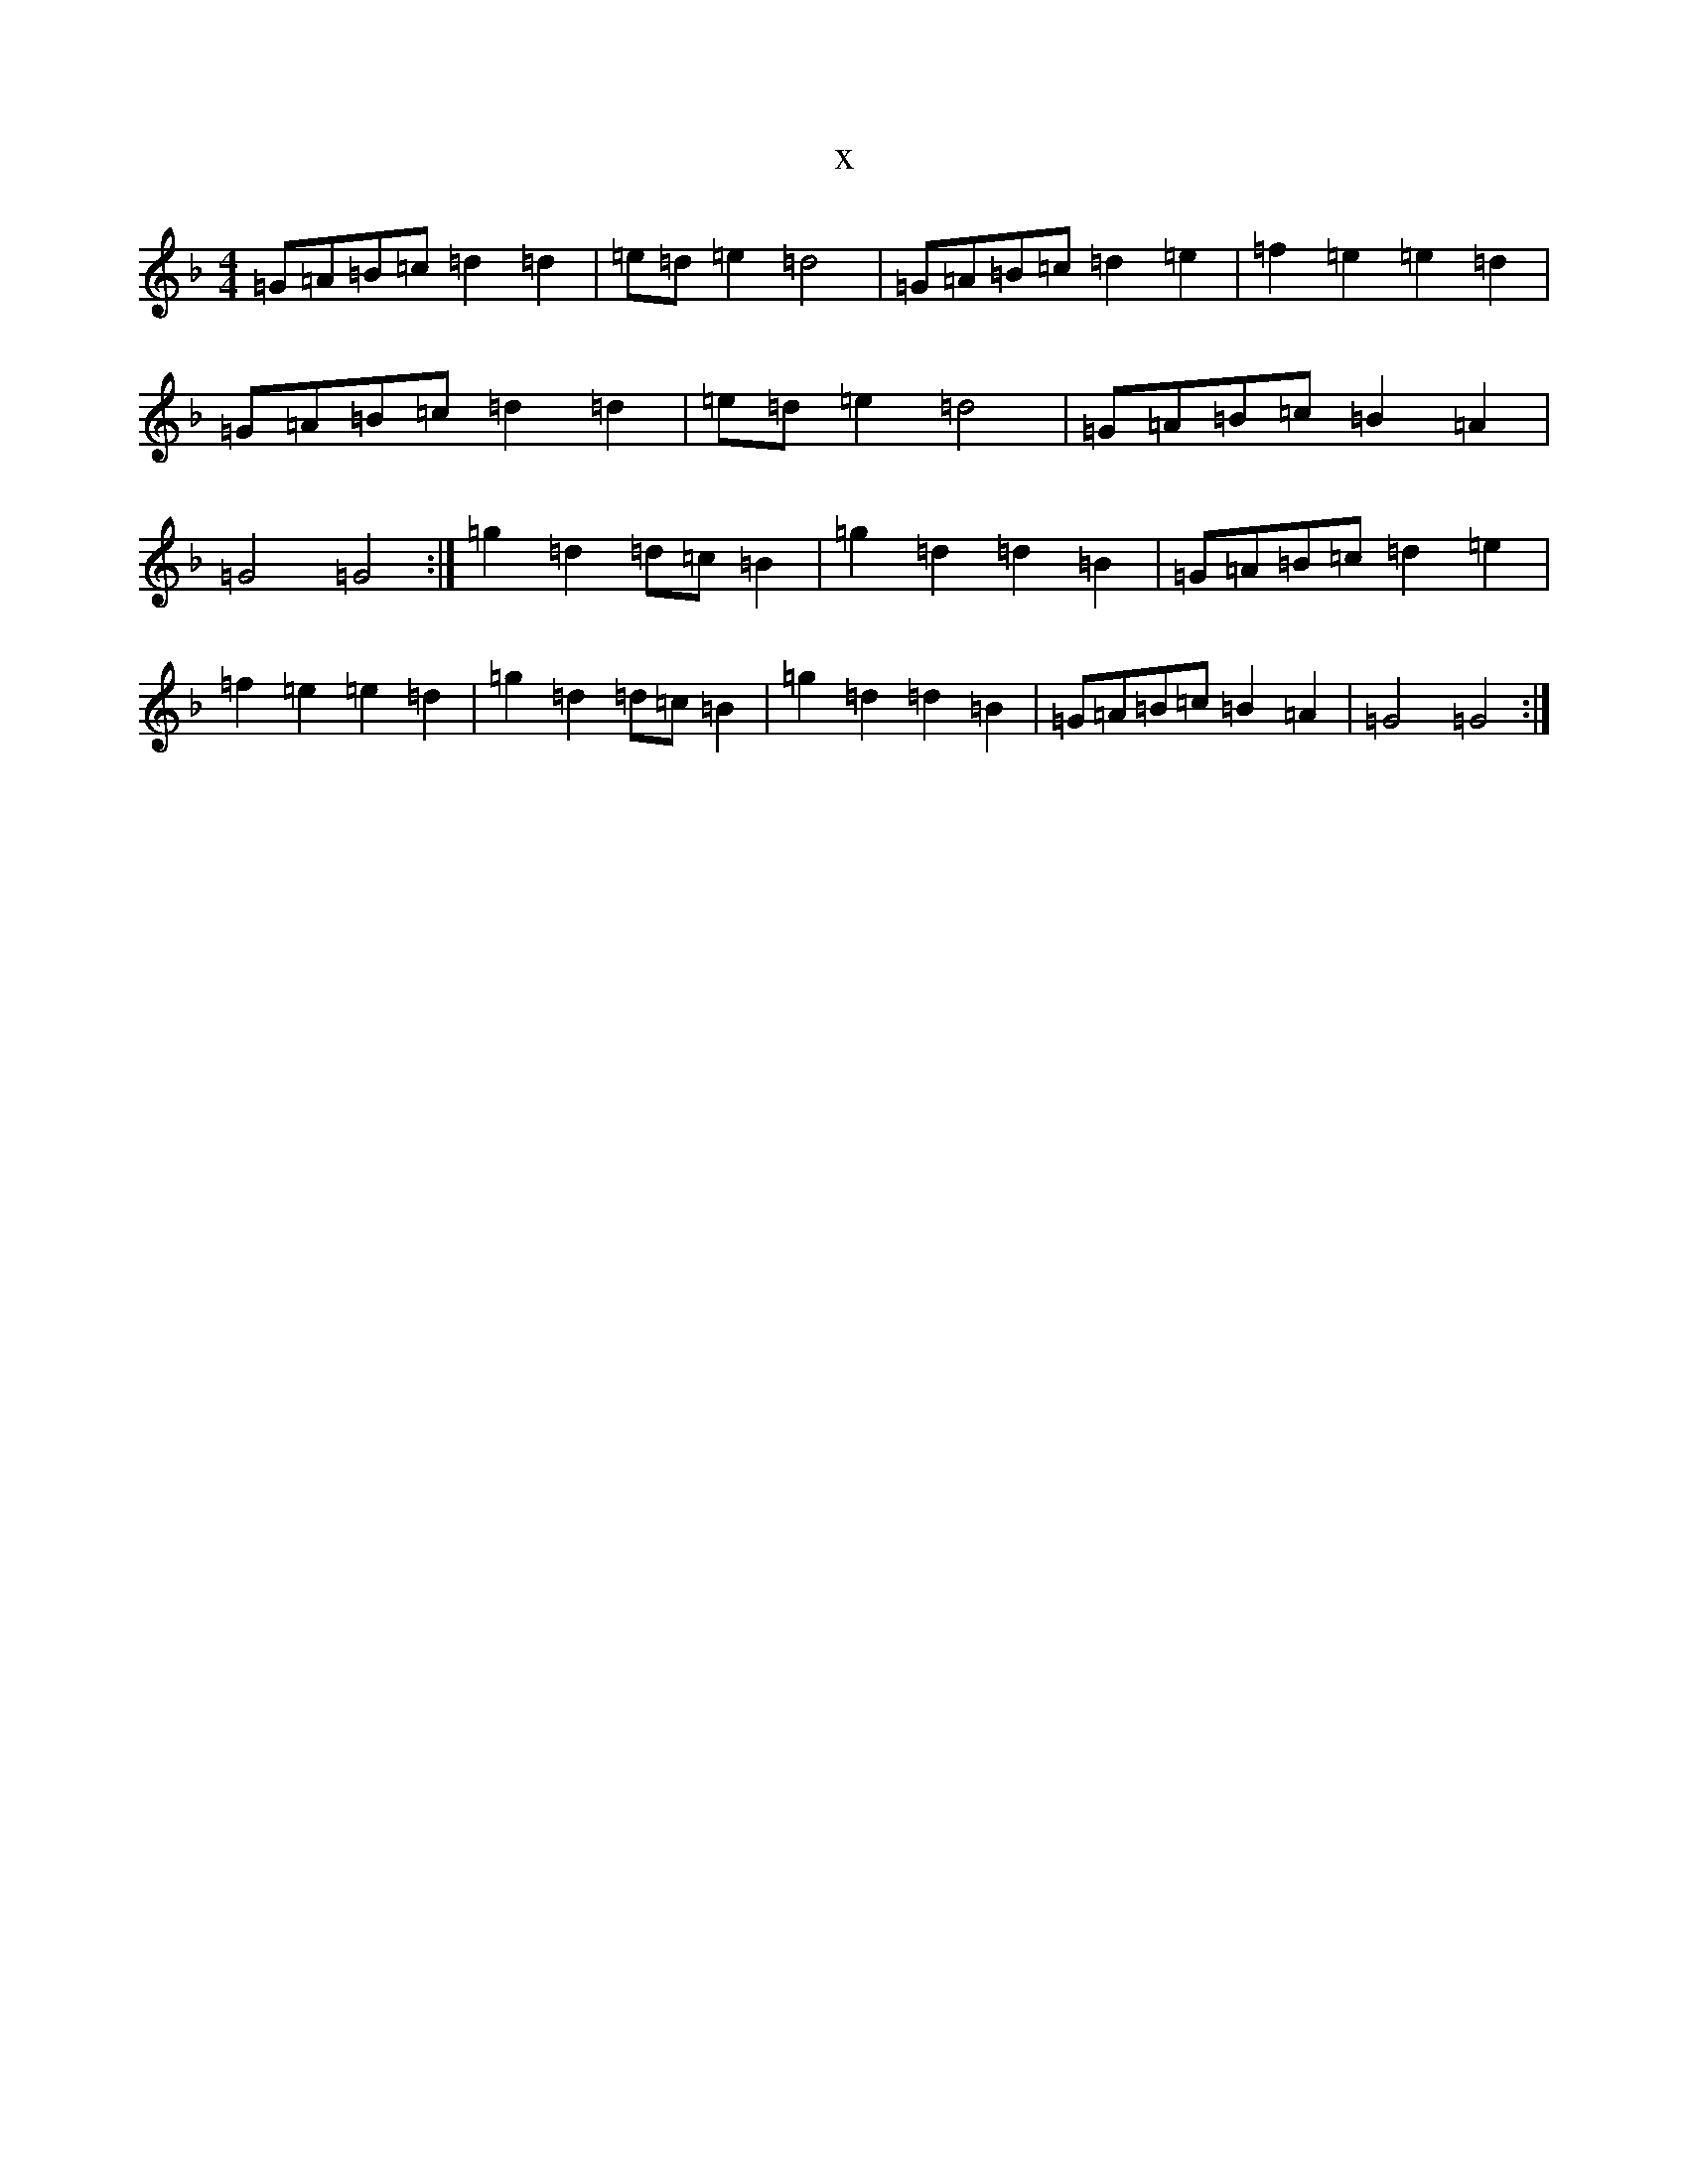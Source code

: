 X:22531
T:x
L:1/8
M:4/4
K: C Mixolydian
=G=A=B=c=d2=d2|=e=d=e2=d4|=G=A=B=c=d2=e2|=f2=e2=e2=d2|=G=A=B=c=d2=d2|=e=d=e2=d4|=G=A=B=c=B2=A2|=G4=G4:|=g2=d2=d=c=B2|=g2=d2=d2=B2|=G=A=B=c=d2=e2|=f2=e2=e2=d2|=g2=d2=d=c=B2|=g2=d2=d2=B2|=G=A=B=c=B2=A2|=G4=G4:|